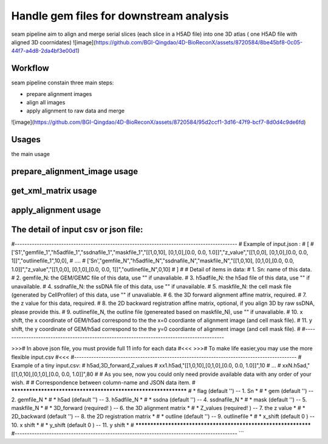 .. _`seam`:
========================================
Handle gem files for downstream analysis
========================================

.. note:: 
seam pipeline aim to align and merge serial slices (each slice in a H5AD file) into one 3D atlas ( one H5AD file with aligned 3D coornidates)
![image](https://github.com/BGI-Qingdao/4D-BioReconX/assets/8720584/8be45bf8-0c05-44f7-a4d8-2da4bf3e00d1)

Workflow
======================================
seam pipeline constain three main steps:

* prepare alignment images
* align all images
* apply alignment to raw data and merge

![image](https://github.com/BGI-Qingdao/4D-BioReconX/assets/8720584/95d2ccf1-3d16-47f9-bcf7-8d0d4c9de6fd)
 


Usages
======================================

the main usage

.. code-block:: python3
  SEAM.py -h
  > Usage:
  > SEAM.py action [options]
  >
  > Actions:
  >   prepare_alignment_image
  >   get_xml_matrix
  >   apply_alignment

prepare_alignment_image usage
======================================

.. code-block:: python3
  SEAM.py prepare_alignment_image -h
  > Usage :
  > SEAM.py  prepare_alignment_image   -m <mask.txt>
  >                                    -o <output.png>
  >                                    -t <celltype.csv>

get_xml_matrix usage
======================================

.. code-block:: python3
  SEAM.py get_xml_matrix -h
  >Usage :
  > SEAM.py get_xml_matrix.py -i <file.xml>
  >                           -o  <output>
  
apply_alignment usage
======================================

.. code-block:: python3
  SEAM.py apply_alignment -i <input.json or input.csv>
  >                         -o <output prefix>
  >                         -W [the width of aligned image, default equal to input image]
  >                         -H [the height of aligned image, default equal to input image]
  >                         -m [True/False, merge all h5ad to one if True, default False]
  >                         -S [True/False, add Sn to cell name if -m=True, default False ]


The detail of input csv or json file:
======================================
#-------------------------------------------------------------------------------------------
# Example of input.json  :
# [
#      ['S1',"gemfile_1","h5adfile_1","ssdnafile_1","maskfile_1","[[1,0,10], [0,1,0],[0.0, 0.0, 1.0]]","z_value","[[1,0,0], [0,1,0],[0.0, 0.0, 1]]","outlinefile_1",10,0],
#       ....
#      ['Sn',"gemfile_N","h5adfile_N","ssdnafile_N","maskfile_N","[[1,0,10], [0,1,0],[0.0, 0.0, 1.0]]","z_value","[[1,0,0], [0,1,0],[0.0, 0.0, 1]]","outlinefile_N",0,10]
# ]
#
# Detail of items in data:
#     1. Sn: name of this data.
#     2. gemfile_N: the GEM/GEMC file of this data, use "" if unavaliable.
#     3. h5adfile_N: the h5ad file of this data, use "" if unavailable.
#     4. ssdnafile_N: the ssDNA file of this data, use "" if unavailable.
#     5. maskfile_N: the cell mask file (generated by CellProfiler) of this data, use "" if unavaliable.
#     6. the 3D forward alignment affine matrix, required.
#     7. the z value for this data, required.
#     8. the 2D backward registration affine matrix, optional, if you align 3D by raw ssDNA, please provide this.
#     9. outlinefile_N, the outline file (genereated based on maskfile_N), use "" if unavaliable.
#    10. x shift, the x coordinate of GEM/h5ad correspond to the the x=0 coordiante of alignment image (and cell mask file).
#    11. y shift, the y coordinate of GEM/h5ad correspond to the the y=0 coordiante of alignment image (and cell mask file).
#
#-------------------------------------------------------------------------------------------

>>># In above json file, you must provide full 11 info for each data #<<<
>>># To make life easier,you may use the more flexible input.csv #<<<
#-------------------------------------------------------------------------------------------
# Example of a tiny input.csv:
#   h5ad,3D_forward,Z_values
#   xx1.h5ad,"[[1,0,10],[0,1,0],[0.0, 0.0, 1.0]]",10
#   ...
#   xxN.h5ad,"[[1,0,10],[0,1,0],[0.0, 0.0, 1.0]]",80
#
# As you see, now you could only need provide available data with any order of your wish.
#
# Correspondence between column-name and JSON data item.
#   ***************************************************************
#   *         flag (default '') -- 1. Sn                          *
#   *          gem (default '') -- 2. gemfile_N                   *
#   *         h5ad (default '') -- 3. h5adfile_N                  *
#   *        ssdna (default '') -- 4. ssdnafile_N                 *
#   *         mask (default '') -- 5. maskfile_N                  *
#   *   3D_forward (required! ) -- 6. the 3D alignment matrix     *
#   *     Z_values (required! ) -- 7. the z value                 *
#   *  2D_backward (default '') -- 8. the 2D registration matrix  *
#   *      outline (default '') -- 9. outlinefile                 *
#   *      x_shift (default 0 ) -- 10. x shift                    *
#   *      y_shift (default 0 ) -- 11. y shift                    *
#   ***************************************************************
#-------------------------------------------------------------------------------------------
```

